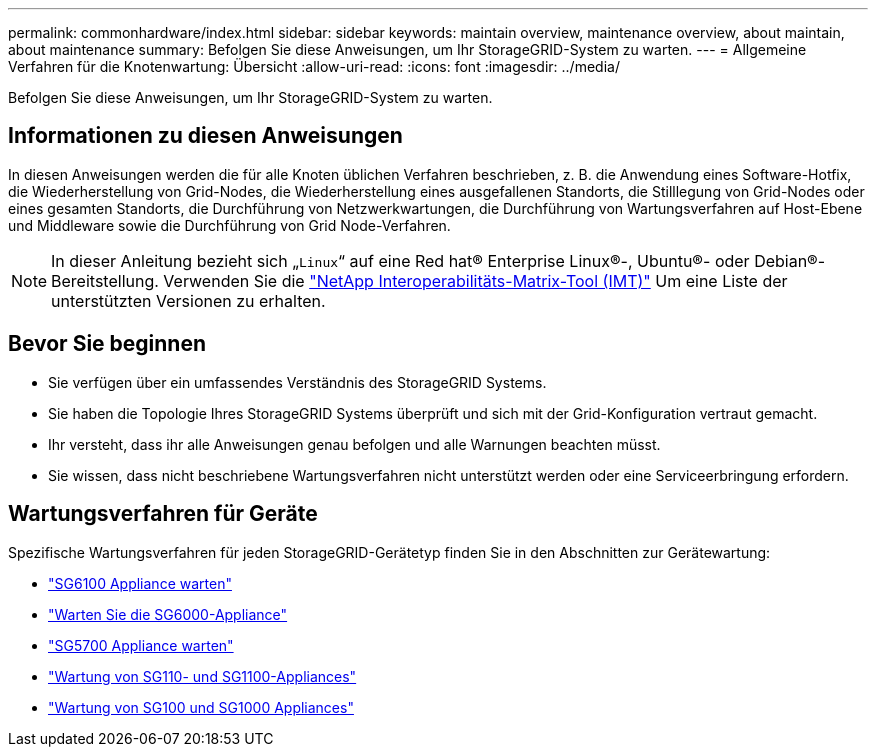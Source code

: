 ---
permalink: commonhardware/index.html 
sidebar: sidebar 
keywords: maintain overview, maintenance overview, about maintain, about maintenance 
summary: Befolgen Sie diese Anweisungen, um Ihr StorageGRID-System zu warten. 
---
= Allgemeine Verfahren für die Knotenwartung: Übersicht
:allow-uri-read: 
:icons: font
:imagesdir: ../media/


[role="lead"]
Befolgen Sie diese Anweisungen, um Ihr StorageGRID-System zu warten.



== Informationen zu diesen Anweisungen

In diesen Anweisungen werden die für alle Knoten üblichen Verfahren beschrieben, z. B. die Anwendung eines Software-Hotfix, die Wiederherstellung von Grid-Nodes, die Wiederherstellung eines ausgefallenen Standorts, die Stilllegung von Grid-Nodes oder eines gesamten Standorts, die Durchführung von Netzwerkwartungen, die Durchführung von Wartungsverfahren auf Host-Ebene und Middleware sowie die Durchführung von Grid Node-Verfahren.


NOTE: In dieser Anleitung bezieht sich „`Linux`“ auf eine Red hat® Enterprise Linux®-, Ubuntu®- oder Debian®-Bereitstellung. Verwenden Sie die https://imt.netapp.com/matrix/#welcome["NetApp Interoperabilitäts-Matrix-Tool (IMT)"^] Um eine Liste der unterstützten Versionen zu erhalten.



== Bevor Sie beginnen

* Sie verfügen über ein umfassendes Verständnis des StorageGRID Systems.
* Sie haben die Topologie Ihres StorageGRID Systems überprüft und sich mit der Grid-Konfiguration vertraut gemacht.
* Ihr versteht, dass ihr alle Anweisungen genau befolgen und alle Warnungen beachten müsst.
* Sie wissen, dass nicht beschriebene Wartungsverfahren nicht unterstützt werden oder eine Serviceerbringung erfordern.




== Wartungsverfahren für Geräte

Spezifische Wartungsverfahren für jeden StorageGRID-Gerätetyp finden Sie in den Abschnitten zur Gerätewartung:

* link:../sg6100/index.html["SG6100 Appliance warten"]
* link:../sg6000/index.html["Warten Sie die SG6000-Appliance"]
* link:../sg5700/index.html["SG5700 Appliance warten"]
* link:../sg110-1100/index.html["Wartung von SG110- und SG1100-Appliances"]
* link:../sg100-1000/index.html["Wartung von SG100 und SG1000 Appliances"]

